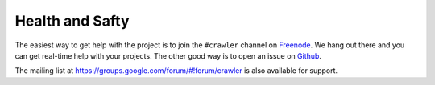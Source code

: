 =================
Health and Safty
=================

The easiest way to get help with the project is to join the ``#crawler``
channel on Freenode_. 
We hang out there and you can get real-time help with your projects.
The other good way is to open an issue on Github_.

The mailing list at https://groups.google.com/forum/#!forum/crawler 
is also available for support.

.. _Freenode: irc://freenode.net
.. _Github: http://github.com/example/crawler/issues
